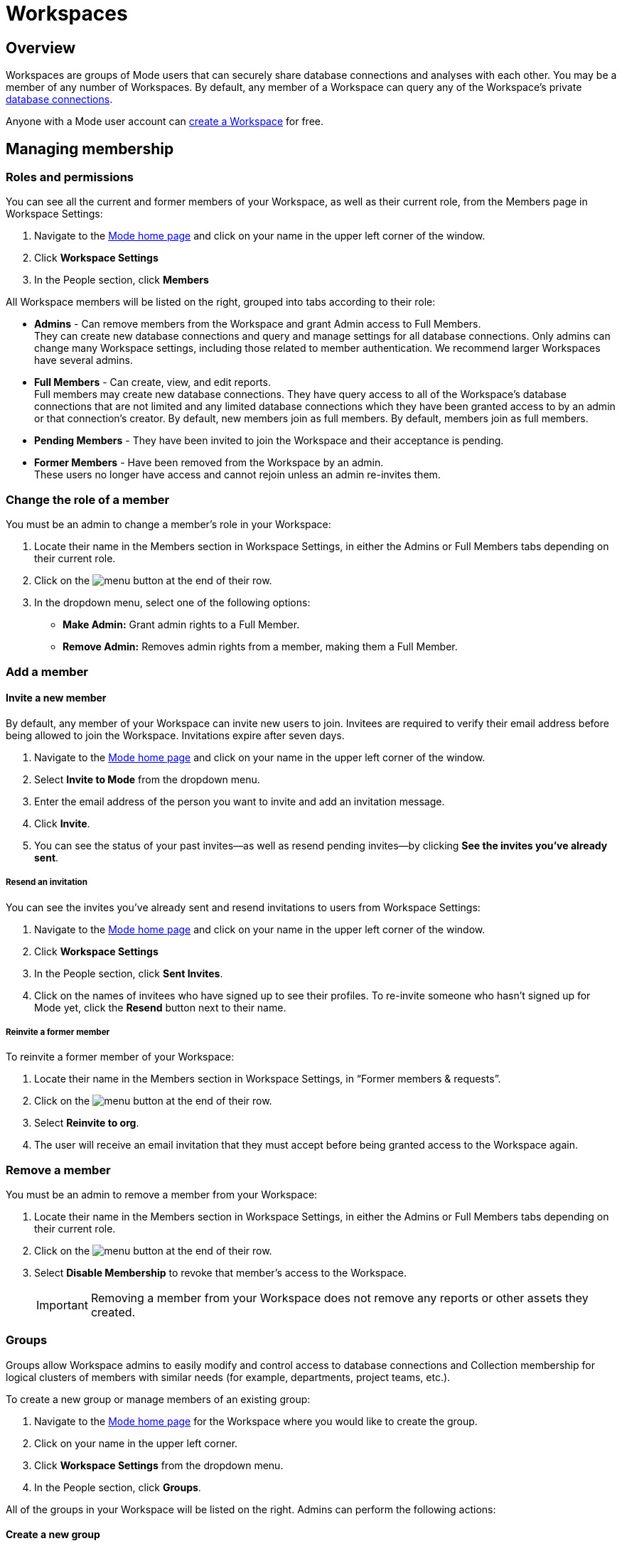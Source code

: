 = Workspaces
:categories: ["Administration"]
:categories_weight: 4
:date: 2020-07-02
:description: How to configure your Mode Workspace.
:ogdescription: How to configure your Mode Workspace.
:path: /articles/organizations
:brand: Mode

== Overview

Workspaces are groups of {brand} users that can securely share database connections and analyses with each other.
You may be a member of any number of Workspaces.
By default, any member of a Workspace can query any of the Workspace's private link:https://mode.com/data-sources/[database connections,window=_blank].

Anyone with a {brand} user account can link:https://app.mode.com/organizations/new[create a Workspace,window=_blank] for free.

== Managing membership

[#roles-and-permissions]
=== Roles and permissions

You can see all the current and former members of your Workspace, as well as their current role, from the Members page in Workspace Settings:

. Navigate to the link:https://app.mode.com/home/[{brand} home page,window=_blank] and click on your name in the upper left corner of the window.
. Click *Workspace Settings*
. In the People section, click *Members*

All Workspace members will be listed on the right, grouped into tabs according to their role:

* *Admins* - Can remove members from the Workspace and grant Admin access to Full Members. +
They can create new database connections and query and manage settings for all database connections. Only admins can change many Workspace settings, including those related to member authentication. We recommend larger Workspaces have several admins.
* *Full Members* - Can create, view, and edit reports. +
Full members may create new database connections. They have query access to all of the Workspace's database connections that are not limited and any limited database connections which they have been granted access to by an admin or that connection's creator. By default, new members join as full members. By default, members join as full members.
* *Pending Members* - They have been invited to join the Workspace and their acceptance is pending.
* *Former Members* - Have been removed from the Workspace by an admin. +
These users no longer have access and cannot rejoin unless an admin re-invites them.

[#change-the-role-of-a-member]
=== Change the role of a member

You must be an admin to change a member's role in your Workspace:

. Locate their name in the Members section in Workspace Settings, in either the Admins or Full Members tabs depending on their current role.
. Click on the image:menu-dots-gray-press.svg[menu] button at the end of their row.
. In the dropdown menu, select one of the following options:

* *Make Admin:* Grant admin rights to a Full Member.
* *Remove Admin:* Removes admin rights from a member, making them a Full Member.

=== Add a member

[#invite-a-new-member]
[discrete]
==== Invite a new member

By default, any member of your Workspace can invite new users to join.
Invitees are required to verify their email address before being allowed to join the Workspace.
Invitations expire after seven days.

. Navigate to the link:https://app.mode.com/home/[{brand} home page,window=_blank] and click on your name in the upper left corner of the window.
. Select *Invite to {brand}* from the dropdown menu.
. Enter the email address of the person you want to invite and add an invitation message.
. Click *Invite*.
. You can see the status of your past invites--as well as resend pending invites--by clicking *See the invites you've already sent*.

[discrete]
===== Resend an invitation

You can see the invites you've already sent and resend invitations to users from Workspace Settings:

. Navigate to the link:https://app.mode.com/home/[{brand} home page,window=_blank] and click on your name in the upper left corner of the window.
. Click *Workspace Settings*
. In the People section, click *Sent Invites*.
. Click on the names of invitees who have signed up to see their profiles. To re-invite someone who hasn't signed up for {brand} yet, click the *Resend* button next to their name.

[discrete]
===== Reinvite a former member

To reinvite a former member of your Workspace:

. Locate their name in the Members section in Workspace Settings, in "`Former members & requests`".
. Click on the image:menu-dots-gray-press.svg[menu] button at the end of their row.
. Select *Reinvite to org*.
. The user will receive an email invitation that they must accept before being granted access to the Workspace again.

=== Remove a member

You must be an admin to remove a member from your Workspace:

. Locate their name in the Members section in Workspace Settings, in either the Admins or Full Members tabs depending on their current role.
. Click on the image:menu-dots-gray-press.svg[menu] button at the end of their row.
. Select *Disable Membership* to revoke that member's access to the Workspace.
+
IMPORTANT: Removing a member from your Workspace does not remove any reports or other assets they created.

[#groups]
=== Groups
//+++<flag-icon>++++++</flag-icon>+++

Groups allow Workspace admins to easily modify and control access to database connections and Collection membership for logical clusters of members with similar needs (for example, departments, project teams, etc.).

To create a new group or manage members of an existing group:

. Navigate to the link:https://app.mode.com/home/[{brand} home page,window=_blank] for the Workspace where you would like to create the group.
. Click on your name in the upper left corner.
. Click *Workspace Settings* from the dropdown menu.
. In the People section, click *Groups*.

All of the groups in your Workspace will be listed on the right.
Admins can perform the following actions:

==== Create a new group

. Click *Create Group*.
. Enter a name for your group and click *Create*.
. Find the Workspace members in the list that you want to add to the group and click *Add* next to each one.
. When you are finished adding members, click *Done*.

==== Add or remove members

. Hover over the group in the list and click *Members*.
. To add new members to the group, click on *Add Members*.
Find all members you want to add in the list and click *Add*.
When you are finished, click *Done*.
. To remove a member, hover over the name of the member you want to remove and click *Remove Member*.

==== Delete a group

. Hover over the group in the list and click on it.
. Next to the group's name, click on the *gear* image:settings-mini-hover.svg[gear icon].
. Click *Delete*.

=== Workspace permissions

Admins can restrict who can create Collections and database Connections.

To restrict Collection creation or connecting a database to Admins only, go to *Workspace Settings* > *Member Authorization* > *Member Permissions*.
The default for both these settings is "All Members".

To restrict Collection and database Connection creation to Admins, select "Only admins" from the dropdown.

image::CollectionRestriction.png[Member Authorization Settings]

=== Notifications

Workspace admins can elect to receive emails from {brand} when new users sign up, Workspace membership changes, and more:

. Navigate to the link:https://app.mode.com/home/[{brand} home page,window=_blank], click on your name in the upper left corner of the screen, and select *Workspace Settings* from the dropdown menu.
. Click *My Email Notifications*.
. Toggle the notifications that you want to receive on or off.
. Click *Save settings*.

=== Restricting invitations
//+++<flag-icon>++++++</flag-icon>+++

Admins in {brand}'s paid plans can control and restrict the onboarding of new members:

. Navigate to the link:https://app.mode.com/home/[{brand} home page,window=_blank], click on your name in the upper left corner of the screen, and select *Workspace Settings* from the dropdown menu.
. In the People section, click on *Member Authorization*.
. Click on the *Member Permissions* tab.
. On this tab, you will see a number of options to help you control how new members can join your Workspace:

image::Member-Authorization-settings.png[Member Authorization Settings]

[discrete]
===== Who can invite new members?

* *All Members*: (Default) Any existing member can invite new users to the Workspace.
* *Only Admins*: Only admins can invite new users to the Workspace.

[discrete]
===== What should happen when someone with your domain email address signs up for {brand}?

This setting will only be visible if your Workspace has <<claimed-domains,claimed a domain>>.

* *Approve Automatically*: (Default) Any new user with a verified email address in the indicated <<claimed-domains,claimed domain>> will automatically become a member of the Workspace when they sign up for {brand}.
* *Require Approval*: An admin must approve each new member after they are invited to join the Workspace.

[#claimed-domains]
=== Claimed domains

{brand} customers have the option to "claim" their corporate email address domains.
Any users who sign up for {brand} subsequent to the domain being claimed, with a verified email address in the claimed domain, will be automatically added to the Workspace that claimed the domain.
Once a Workspace claims a domain, no subsequent Workspace can claim the same domain.

This is designed to create a streamlined onboarding process for new {brand} users who work at the same company by ensuring that new users are added to the company's existing {brand} workspace.

==== Requirements

To claim a domain, the following requirement must be met:

* The {brand} Workspace must be on a link:https://mode.com/compare-plans/[paid plan,window=_blank].

===== How claimed domains work

For this example we'll use a fictitious company called Octan Industries.
All employees at Octan Industries have an email address ending in @octan.com.

Ann works for Octan industries and has the email address ann@octan.com.
She verifies her email address and creates a new {brand} Workspace.
Ann elects to purchase a link:https://mode.com/compare-plans/[paid {brand} plan,window=_blank] on behalf of her company.
Ann wants to ensure that every Octan industries user who signs up for a {brand} account on their own ends up in the workspace she is managing, instead of creating their own free workspace.
Therefore, Ann reaches out to {brand}'s support team to claim the @octan.com domain.

Later, when bill@octan.com signs up for {brand} and verifies his email address, he will be automatically added to the Octan Workspace and can collaborate with Ann in {brand}.

When SSO is enabled, users will be able to sign up with their email and will immediately have access to the Workspace if they are already logged into the SSO provider (that is, Google).
This is a very seamless experience for users to access {brand}. xref:contact-us.adoc[Contact our support team] to claim a domain.

IMPORTANT: Some domains are not available to be claimed. For example, they may belong to a large institution and require additional authorization, or they may be shared email domains used by many Workspaces. In such cases, we encourage customers to use email invites or a third-party identity provider to set up user accounts in {brand}.

'''

== User account

=== Update your profile

Your user profile allows you to customize your {brand} experience across all of the {brand} Workspaces where you are a member.
To update your profile, start by navigating to the link:https://app.mode.com/home/[{brand} home page,window=_blank] and signing in if you aren't already:

. Click on your name in the upper left corner of the window and click *My Account*.
. Click on *Profile* under Account Settings.

Here you'll find a number of tabs containing settings for your profile that will be common across for your experience throughout {brand}:

* *Details* - Adjust your name, query editor theme, and time zone.
* *Email* - Update your email address. _(Note: Remember to verify your email address after updating it.)_
* *Password* - Update your {brand} password.
* *Avatar* - Change the avatar associated with your user account.
If you have a link:https://en.gravatar.com/[Gravatar,window=_blank] account, you can link it on this page to use your Gravatar as your {brand} avatar.

=== Verify your email address

You can access much of {brand}'s public functionality without verifying your email address.
However, if you'd like to join Workspaces and access private data, you will need to verify your email address.

When you create an account or update your email address, {brand} automatically sends you an email asking you to confirm your email address.
To verify your email, simply click the link in that email.

=== Delete your account

Deleting your account will delete any reports you created against the {brand} Public Warehouse and delete any data you uploaded to the {brand} Public Warehouse.
Reports created inside of any other Workspace will not be deleted--other members inside that Workspace will still have access to those reports.

. From the {brand} homepage, click on your account dropdown menu in the upper left.
. Click *Account*.
. Click on *Profile* under Account Settings.
. Click *Delete account...* in the lower right corner.
. Type your username in the text box and click *Permanently Delete Account*.

=== Leave a Workspace

If you are the only admin of a Workspace, you cannot leave the Workspace until you <<change-the-role-of-a-member,make another member an admin>>.

. Navigate to your link:https://app.mode.com/home/[{brand} homepage,window=_blank].
. Click on your name in the upper left corner.
. Click *Workspace Settings* from the dropdown menu.
. Click the *Details* tab under the Workspace header on the left side.
. Click the leave button *Leave* under Actions.
. Confirm you want to leave this Workspace by clicking the *Leave* button again.

==== What happens when you leave a {brand} Workspace

Leaving a Workspace does not delete your {brand} account, even if you leave all Workspaces in which you are a member.
When you leave a Workspace:

* Any assets (for example, reports, code, etc.) created by you inside the {brand} Workspace are retained and will remain accessible by the remaining users in the Workspace.
These assets will continue to show your name as the owner.
* Any report in your xref:spaces.adoc#types-of-spaces[personal Collection] will remain in your personal Collection and remain accessible by any member of the Workspace in possession of the report URL.
* An admin of the Workspace can invite you back to the Workspace at any time.

=== Personal API tokens

We recommend using Workspace API tokens rather than personal ones.
You can continue to use existing personal API tokens with the API.
However, you will not be able to generate new personal tokens.
If you need a new access token for the API, an Admin in your workspace can generate one for you.
xref:workspace-api-tokens.adoc[See here for more information on Workspace API tokens].

When using personal API tokens, access to resources in the API directly matches your level of permissions in the {brand} Workspace you're calling.
Before returning a response, {brand} validates every API call against your permissions in that Workspace.

== Privacy and security

=== Report visibility

Everyone on the internet can access your {brand} Workspace's public profile page (for example, https://app.mode.com/modeanalytics) as well as the reports in your Workspace's xref:spaces.adoc#community-space[community Collection].
In addition, all {brand} users can access any data uploaded by members of your Workspace to xref:managing-database-connections.adoc#mode-public-warehouse[{brand}'s Public Warehouse].

Any other report in your Workspace, including its code and query results, is *only* visible to other members of your {brand} Workspace unless someone has explicitly enabled external sharing for that report.

=== GDPR

{brand} is committed to meeting the requirements of the General Data Protection Regulation ('GDPR').
The GDPR is a landmark EU data privacy law, effective May 2018, which affects both European and non-European businesses.
link:https://mode.com/gdpr/[Learn more about {brand}'s GDPR readiness, security infrastructure, and subprocessors,window=_blank].

{brand} offers a Data Processing Agreement (DPA) and EU Model Contract Clauses as a means of meeting the adequacy and security requirements of the European Parliament and Council of the European Union's Data Protection Directive and the GDPR.
{brand}'s DPA is available to all Workspaces using {brand} and is automatically incorporated in the Terms of Service.
The DPA can be found link:https://mode.com/legal/dpa/[here,window=_blank].

[#managing-schedules]
== Managing Schedules

Workspace Admins can edit individual and delete multiple report schedules from the Schedules page.
Admins will be able to see all report schedules for their organization/workspace.

image::workspace_settings_schedules_2.gif[managing schedules 2]

Filters can be applied to locate schedules based on schedule attributes such as frequency, delivery method, and the presence of subscribers.

image::workspace_settings_schedules_1.gif[managing schedules 1]

== Custom calendar

The custom calendar settings can be found in the default settings tab within workspace settings.
Administrators have the ability to modify the year and week start preferences for their workspace.
Any changes made to the year or week start will automatically update all existing charts and Reports within the workspace, as well as affect new charts and Reports, unless these preferences have been specifically defined at the chart level.
The default system settings are January for the beginning of the year and Sunday for the start of the week.

image::custom-calendar.png[custom calendar]

NOTE: The custom calendar settings will not be applicable to Reports and Datasets in Community collections.

[#colors-and-styling]
== Colors and styling

[#report-themes]
[discrete]
=== Report themes

Your Workspace includes a number of built-in xref:report-layout-and-presentation.adoc#colors-and-themes[themes] which you may be able to compliment with custom themes.

=== Add a custom theme
//+++<flag-icon>++++++</flag-icon>+++

. Navigate to the link:https://app.mode.com/home/[{brand} home page,window=_blank], click on your name in the upper left corner of the screen, and select *Workspace Settings* from the dropdown menu.
. Under Features, select *Colors & Themes*.
. Click on the *Report Themes* tab.
. Click on the *New Theme* button.
. Enter a name for your theme.
In the CSS box, paste or write the CSS for this theme.
To import a hosted CSS file, you can use an `@import` statement (for example, `+@import url("https://example.com/stylesheet.css")+`).
. When you are finished, click *Save*.

Any valid CSS can be included in a custom theme.
While you cannot include any JavaScript in a custom theme, you can embed JavaScript in reports directly using the HTML Editor.

=== Manage custom themes
//+++<flag-icon>++++++</flag-icon>+++

Any member can use or create a custom theme, however, a custom theme can only be edited or deleted by its creator and/or Workspace admin.
You cannot delete any of the built-in color themes.
To manage:

. Navigate to the link:https://app.mode.com/home/[{brand} home page,window=_blank], click on your name in the upper left corner of the screen, and select *Workspace Settings* from the dropdown menu.
. Under Features, select *Colors & Themes*.
. Click on the *Report Themes* tab.
. To modify a custom theme, locate it in the list and click on it.
Make any changes and click *Save*.
. Click on the image:menu-dots-gray-press.svg[menu] button next to a theme for additional options:
 ** *Set as default*: Admins only.
Set this theme as the default for all new reports.
Does not impact any existing reports.
 ** *Delete*: Deletes the theme.

==== Color palettes

Your Workspace includes a number of pre-defined xref:report-layout-and-presentation.adoc#colors-and-themes[color palettes] which you may be able to compliment with additional custom color palettes.

=== Add a custom color palette
//+++<flag-icon>++++++</flag-icon>+++

. Navigate to the link:https://app.mode.com/home/[{brand} home page,window=_blank], click on your name in the upper left corner of the screen, and select *Workspace Settings* from the dropdown menu.
. Under Features, select *Colors & Themes*.
. Click the *New Color Palette* button.
. Enter a unique name and select either Categorical or Divergent palette type:
 ** *Categorical*: Used with most built-in charts (for example, line, pie, bar, etc.).
Input between 2 and 20 different color link:http://htmlcolorcodes.com/[hex codes,window=_blank].
After writing or pasting in a value (for example, #37B067), press *enter* to confirm.
Use the X button to remove the value.
 ** *Divergent*: Used with Big Number visualizations.
Input a color link:http://htmlcolorcodes.com/[hex codes,window=_blank] for each end of the color gradient.
. Click *Save*.

=== Manage custom color palettes
//+++<flag-icon>++++++</flag-icon>+++

Any member can use or create a custom color palette, however, a custom color palette can only be edited or deleted by its creator and/or Workspace admin.
You cannot delete any of the built-in color palettes.
To manage:

. Navigate to the link:https://app.mode.com/home/[{brand} home page,window=_blank], click on your name in the upper left corner of the screen, and select *Workspace Settings* from the dropdown menu.
. Under Features, select *Colors & Themes*.
. To modify a custom color palette, locate it in the list and click on it.
Make any changes and click *Save*.
. Click on the image:menu-dots-gray-press.svg[menu] button next to a color palette for additional options:
 ** *Set as default*: Admins only.
Set this palette as the default for all new reports.
Does not impact any existing reports.
 ** *Delete*: Deletes the palette.

== Billing
//+++<flag-icon>++++++</flag-icon>+++

To manage billing communications and view billing history:

. Navigate to the link:https://app.mode.com/home/[{brand} home page,window=_blank], click on your name in the upper left corner of the screen, and select *Workspace Settings* from the dropdown menu.
. In the Workspace section, click *Billing*.
. Here you'll find of number of sections where you can view and modify your Workspace's billing details:

|===
| Section | What you can do

| Overview
| Details about your paid {brand} plan, including its renewal date.

| History
| All invoices related to your paid plan.

| Contacts
| View or modify recipients of all invoices and billing communications.

| Payment method
| Modify the credit card information on that {brand} has on file.
|===

Eligible customers may elect to be billed by means other than credit card (such as by wire).
Please reach out to your account manager or xref:contact-us.adoc[contact our success team] for more information.

=== Flexible seat and monthly data compute rates

While all paid {brand} plans are on an annual term, you have the flexibility to scale up and down seats and monthly compute data outside of your annual plan at a "flex rate".

=== Seat flex rates

For any users beyond the number of included users in your {brand} agreement, you will be charged a pro-rated amount for each user based on the number of days in the billing period (typically monthly) that the user was a member of your Workspace.

As an example, let's assume the flex rate for adding an additional member to your Workspace is $27/month.
Let's say you add a coworker to your Workspace 10 days into your monthly billing period and there are 20 remaining days in that month.
Since the coworker was a member of your Workspace for 2/3 of the billing period, you will be billed 2/3 of $27 ($18) for their seat for the period.
If you remove another team member the same day, you would be billed for 1/3 of $27 ($9) for that member's seat during the period.

You can add additional seats to your annual agreement at the annual price at any time by contacting your CSM or link:mailto:customersuccess@mode.com[customersuccess@mode.com,window=_blank].

=== Data compute flex rates

For any data compute used beyond the monthly limit included in your {brand} agreement, you will be charged for the total GB used over your limit pro-rated to the "flex rate" based on your current {brand} plan.
Data compute for your {brand} Workspace is calculated monthly by adding the GB from the total cumulative queries pulled into {brand}'s Helix Data Engine for the month.

Your {brand} plan includes a monthly data compute limit, and all flex data fees are calculated monthly and billed quarterly.

As an example, let's assume the flex rate for your {brand} plan is $1250 per 100GB.
In month 1, you use 105GB of cumulative data compute.
In month 2, you use 95GB of cumulative data compute.
In month 3, you use 120GB of cumulative data compute.
Your overall bill would be ((105 - 100)/100 * 1250) + ((120-100)/100 * 1250) = 62.5 + 250 = 312.50.

You can add additional monthly data compute throughput to your annual agreement at the annual price at any time by contacting your CSM or link:mailto:customersuccess@mode.com[customersuccess@mode.com,window=_blank].

=== Tracking insights on seats and data compute usage

Want to track account usage or learn more about how your teams are using {brand}?
We provide a handful of resources.

==== Workspace Stats page

To review current trends and usage:

. Navigate to the link:https://app.mode.com/home/[{brand} home page,window=_blank].
. Click on your name in the upper left corner of the screen.
. Click *Workspace Settings* from the dropdown menu.
. In the *Workspace* section, click *Stats*.
. Here you'll find of number of sections where you can view trends.

==== Discovery Database

The Discovery Database allows your team to analyze trends, monitor usage, and glean insights on how your teams are using {brand} by providing you with a data connection directly in your {brand} Workspace.

NOTE: Included in Business and Enterprise Plans. link:https://mode.com/developer/discovery-database/introduction/[Additional Discovery Database Details and Developer Guides,window=_blank]

==== {brand}'s Discovery API

The Discovery API provides API access to metadata that gives you insights on reports, usage, and access to help you understand your content and how your teams are using {brand}.

NOTE: Included in Enterprise Plan link:https://mode.com/developer/discovery-api/introduction/[Additional Discovery API Details and Developer Guides,window=_blank]

Still have questions?
Please reach out to your CSM or link:mailto:support@mode.com[support@mode.com,window=_blank] so we can get you answers!

== Delete a Workspace

WARNING: Deleting a Workspace will remove all associated data, including public warehouse tables, historical runs, and reports. This action **cannot** be undone.

Only an admin can delete a Workspace.
To delete a Workspace:

. Navigate to the link:https://app.mode.com/home/[{brand} home page,window=_blank] and click on your name in the upper left corner of the window.
. Click *Workspace Settings*.
. Select the *Details* tab.
. Click *Delete* in the lower right corner.
. Type the username of the Workspace in the text box and click *Permanently Delete*.
+
IMPORTANT: When a Workspace is deleted, all reports contained within that Workspace are automatically deleted and historical report run results are retained on {brand}'s servers for 30 days. After 30 days, all of the Workspace's report run results are automatically deleted from {brand}'s servers. After an additional 30 days, these report run results are automatically deleted from {brand}'s backups and cannot be recovered by {brand}.

[#faqs]
== FAQs

[discrete]
=== *Q: If a user is deactivated, can we retrieve the reports in their personal collection?*

Yes.
Since {brand} reports are owned by workspaces rather than individuals, all of the reports the user created should remain unchanged after they leave the workspace.
Reports living in personal collections can still be accessed by workspace admins if they have the report URLs.

Workspace admins can move reports from a user's personal collection into a public or private collection of their choice using the link:https://mode.com/developer/api-cookbook/management/move-report/[{brand} API,window=_blank].
Please note that the report tokens are required for this automation.
If you need a list of the report tokens in the deactivated user's personal collection, please have a workspace admin contact Support.

[discrete]
=== *Q: What are the potential impacts when a user is deactivated?*

Please note that if a user is deactivated, the following may experience technical issues:

*White-Label Embeds:*  Any White-Label Embed created by the user will experience technical issues.
In order to resolve this issue, you can create a duplicate of the report and use the URL for the duplicated report as the embed URL instead, as you are the creator of the duplicated report.

//For further assistance, please refer to error #4 in our xref:white-label-embeds.adoc#troubleshooting[troubleshooting guide].

*Managing Private and Personal Collection Reports:* Please be aware that since {brand} reports are owned by workspaces rather than individuals, all reports created by the user should remain unchanged after they leave the workspace.
Reports located in personal collections can still be accessed by workspace admins if they have the report URLs.
If the reports are in a public collection, they will still be accessible to the workspace as usual.
However, if the reports are in a private collection and the user is the only member of this collection, they will not be viewable or movable due to current limitations on permissions.

[discrete]
=== *Q: How to cancel an invite sent out by an admin?*

As an admin, you have the ability to cancel an invite by following these steps:

. On your homepage, navigate to your workspace setting by clicking on the dropdown next to your name, and then *Workspace Settings*.
. Click on the *Members* tab on the left side navigator.
. Ensure you have selected the *Pending members* category in the dropdown.
. Click on the vertical dots on the right side after the *Managed By* column for that specific user.
. Click on *Cancel Invite*.

[discrete]
=== *Q: Users signed up for {brand} but didn't get email confirmation to join workspace*

This behavior is seen when the workspace has "admin-invite only" enabled and/or the admin has not approved the request to join the workspace.
In many cases, when users click "Continue" in their email to verify their email address, nothing else is sent to them.
We recommend reaching out to the admin for next steps.
If you are unsure who the admin users are in your workspace, or need confirmation that this is the case, you can contact support via Live Chat or email us at link:mailto:support@mode.com[support@mode.com,window=_blank].

This can also happen if you sign up using SAML and the workspace has "admin-invite only" enabled.
If anyone is allowed to join the workspace using their SAML login, an Admin should disable this feature.
